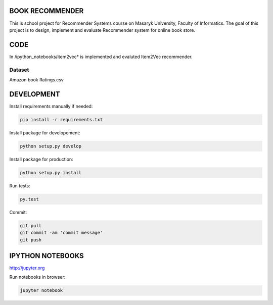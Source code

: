 BOOK RECOMMENDER
================
This is school project for Recommender Systems course on Masaryk University, Faculty of Informatics. The goal of this
project is to design, implement and evaluate Recommender system for online book store.

CODE
====
In /ipython_notebooks/item2vec* is implemented and evaluted Item2Vec recommender.


Dataset
-------
Amazon book Ratings.csv

DEVELOPMENT
===========

Install requirements manually if needed:

.. code-block:: shell

    pip install -r requirements.txt

Install package for developement:

.. code-block:: shell

    python setup.py develop

Install package for production:

.. code-block:: shell

    python setup.py install

Run tests:

.. code-block:: shell

    py.test

Commit:

.. code-block:: shell

    git pull
    git commit -am 'commit message'
    git push

IPYTHON NOTEBOOKS
=================

http://jupyter.org

Run notebooks in browser:

.. code-block:: shell

    jupyter notebook



